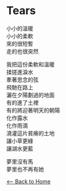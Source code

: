 #+OPTIONS: \n:t
* Tears
小小的溫暖
小小的柔軟
來的很短暫
走的也很突然

我把這份柔軟和溫暖
揉搓進淚水
牽著思念的弦
飛馳在路上
灑在夕陽劃過的地面
有的進了土裡
有的將迎著明天的朝陽
化作露水
化作雨滴
澆灌這片貧瘠的土地
讓小草更綠
讓湖水更藍

夢里沒有馬
夢里也不再有她

[[./index.org][<-- Back to Home]]
